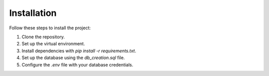 Installation
============

Follow these steps to install the project:

1. Clone the repository.
2. Set up the virtual environment.
3. Install dependencies with `pip install -r requirements.txt`.
4. Set up the database using the `db_creation.sql` file.
5. Configure the `.env` file with your database credentials.